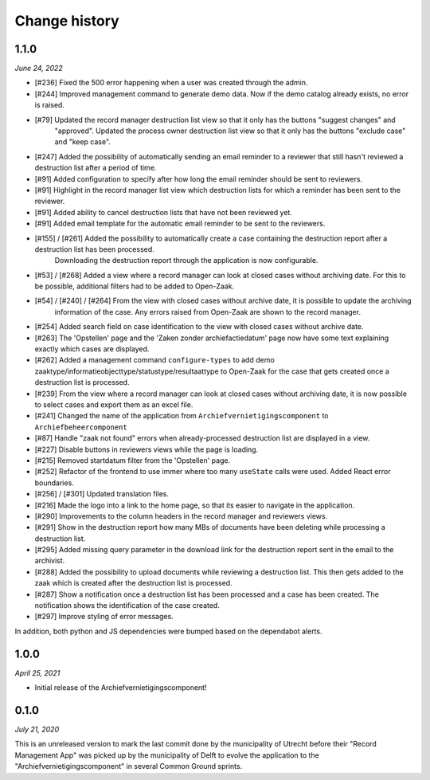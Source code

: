 ==============
Change history
==============

1.1.0
=====

*June 24, 2022*

* [#236] Fixed the 500 error happening when a user was created through the admin.
* [#244] Improved management command to generate demo data. Now if the demo catalog already exists, no error is raised.
* [#79] Updated the record manager destruction list view so that it only has the buttons "suggest changes" and
   "approved". Updated the process owner destruction list view so that it only has the buttons "exclude case" and "keep case".
* [#247] Added the possibility of automatically sending an email reminder to a reviewer that still hasn't reviewed a destruction list after a period of time.
* [#91] Added configuration to specify after how long the email reminder should be sent to reviewers.
* [#91] Highlight in the record manager list view which destruction lists for which a reminder has been sent to the reviewer.
* [#91] Added ability to cancel destruction lists that have not been reviewed yet.
* [#91] Added email template for the automatic email reminder to be sent to the reviewers.
* [#155] / [#261] Added the possibility to automatically create a case containing the destruction report after a destruction list has been processed.
   Downloading the destruction report through the application is now configurable.
* [#53] / [#268] Added a view where a record manager can look at closed cases without archiving date. For this to be possible, additional filters had to be added to Open-Zaak.
* [#54] / [#240] / [#264] From the view with closed cases without archive date, it is possible to update the archiving
   information of the case. Any errors raised from Open-Zaak are shown to the record manager.
* [#254] Added search field on case identification to the view with closed cases without archive date.
* [#263] The 'Opstellen' page and the 'Zaken zonder archiefactiedatum' page now have some text explaining exactly which cases are displayed.
* [#262] Added a management command ``configure-types`` to add demo zaaktype/informatieobjecttype/statustype/resultaattype to Open-Zaak for the case that gets created once a destruction list is processed.
* [#239] From the  view where a record manager can look at closed cases without archiving date, it is now possible to select cases and export them as an excel file.
* [#241] Changed the name of the application from ``Archiefvernietigingscomponent`` to ``Archiefbeheercomponent``
* [#87] Handle "zaak not found" errors when already-processed destruction list are displayed in a view.
* [#227] Disable buttons in reviewers views while the page is loading.
* [#215] Removed startdatum filter from the 'Opstellen' page.
* [#252] Refactor of the frontend to use immer where too many ``useState`` calls were used. Added React error boundaries.
* [#256] / [#301] Updated translation files.
* [#216] Made the logo into a link to the home page, so that its easier to navigate in the application.
* [#290] Improvements to the column headers in the record manager and reviewers views.
* [#291] Show in the destruction report how many MBs of documents have been deleting while processing a destruction list.
* [#295] Added missing query parameter in the download link for the destruction report sent in the email to the archivist.
* [#288] Added the possibility to upload documents while reviewing a destruction list. This then gets added to the zaak which is created after the destruction list is processed.
* [#287] Show a notification once a destruction list has been processed and a case has been created. The notification shows the identification of the case created.
* [#297] Improve styling of error messages.

In addition, both python and JS dependencies were bumped based on the dependabot alerts.

1.0.0
=====

*April 25, 2021*

* Initial release of the Archiefvernietigingscomponent!

0.1.0
=====

*July 21, 2020*

This is an unreleased version to mark the last commit done by the municipality
of Utrecht before their "Record Management App" was picked up by the
municipality of Delft to evolve the application to the
"Archiefvernietigingscomponent" in several Common Ground sprints.
